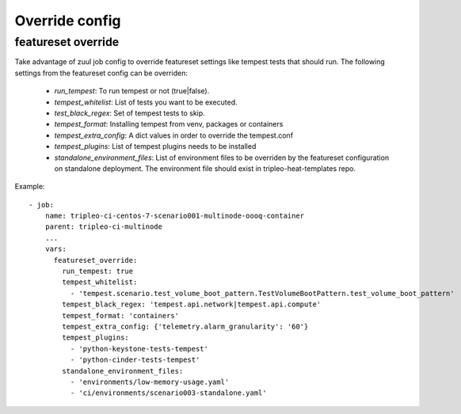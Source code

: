 Override config
===============

featureset override
-------------------

Take advantage of zuul job config to override featureset settings like
tempest tests that should run. The following settings from the featureset
config can be overriden:

 - `run_tempest`: To run tempest or not (true|false).
 - `tempest_whitelist`: List of tests you want to be executed.
 - `test_black_regex`: Set of tempest tests to skip.
 - `tempest_format`: Installing tempest from venv, packages or containers
 - `tempest_extra_config`: A dict values in order to override the tempest.conf
 - `tempest_plugins`: List of tempest plugins needs to be installed
 - `standalone_environment_files`: List of environment files to be overriden
   by the featureset configuration on standalone deployment. The environment
   file should exist in tripleo-heat-templates repo.

Example::

    - job:
        name: tripleo-ci-centos-7-scenario001-multinode-oooq-container
        parent: tripleo-ci-multinode
        ...
        vars:
          featureset_override:
            run_tempest: true
            tempest_whitelist:
              - 'tempest.scenario.test_volume_boot_pattern.TestVolumeBootPattern.test_volume_boot_pattern'
            tempest_black_regex: 'tempest.api.network|tempest.api.compute'
            tempest_format: 'containers'
            tempest_extra_config: {'telemetry.alarm_granularity': '60'}
            tempest_plugins:
              - 'python-keystone-tests-tempest'
              - 'python-cinder-tests-tempest'
            standalone_environment_files:
              - 'environments/low-memory-usage.yaml'
              - 'ci/environments/scenario003-standalone.yaml'
